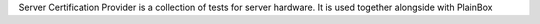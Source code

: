 Server Certification Provider is a collection of tests for server hardware.
It is used together alongside with PlainBox
